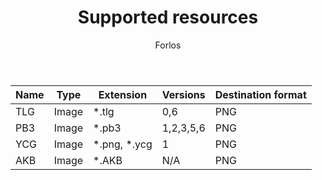 #+TITLE: Supported resources
#+author: Forlos
#+description: Table of supported resource formats

| Name | Type  | Extension    | Versions  | Destination format |
|------+-------+--------------+-----------+--------------------|
| TLG  | Image | *.tlg        | 0,6       | PNG                |
| PB3  | Image | *.pb3        | 1,2,3,5,6 | PNG                |
| YCG  | Image | *.png, *.ycg | 1         | PNG                |
| AKB  | Image | *.AKB        | N/A       | PNG                |
